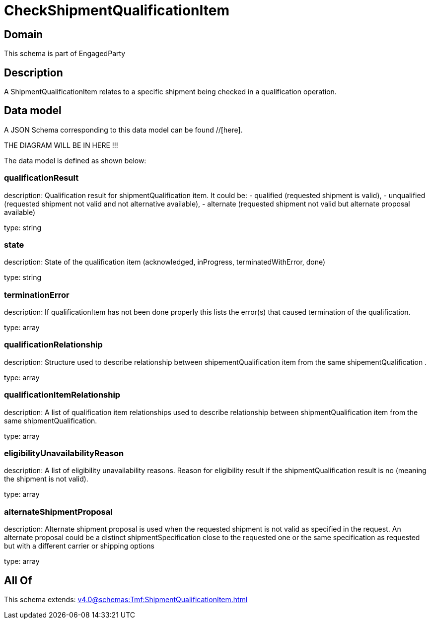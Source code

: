 = CheckShipmentQualificationItem

[#domain]
== Domain

This schema is part of EngagedParty

[#description]
== Description
A ShipmentQualificationItem relates to a specific shipment being checked in a qualification operation.


[#data_model]
== Data model

A JSON Schema corresponding to this data model can be found //[here].

THE DIAGRAM WILL BE IN HERE !!!


The data model is defined as shown below:


=== qualificationResult
description: Qualification result for shipmentQualification item. It could be: - qualified (requested shipment is valid), - unqualified (requested shipment not valid and not alternative available), - alternate (requested shipment not valid but alternate proposal available)

type: string


=== state
description: State of the qualification item (acknowledged, inProgress, terminatedWithError, done)

type: string


=== terminationError
description: If qualificationItem has not been done properly this lists the error(s) that caused termination of the qualification.

type: array


=== qualificationRelationship
description: Structure used to describe relationship between shipementQualification item from the same shipementQualification .

type: array


=== qualificationItemRelationship
description: A list of qualification item relationships used to describe relationship between shipmentQualification item from the same shipmentQualification.

type: array


=== eligibilityUnavailabilityReason
description: A list of eligibility unavailability reasons. Reason for eligibility result if the shipmentQualification result is no (meaning the shipment is not valid).

type: array


=== alternateShipmentProposal
description: Alternate shipment proposal is used when the requested shipment is not valid as specified in the request. An alternate proposal could be a distinct shipmentSpecification close to the requested one or the same specification as requested but with a different carrier or shipping options

type: array


[#all_of]
== All Of

This schema extends: xref:v4.0@schemas:Tmf:ShipmentQualificationItem.adoc[]

